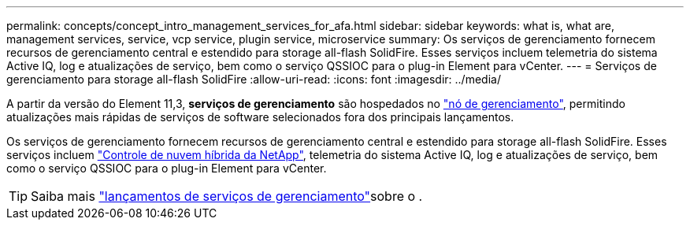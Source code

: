 ---
permalink: concepts/concept_intro_management_services_for_afa.html 
sidebar: sidebar 
keywords: what is, what are, management services, service, vcp service, plugin service, microservice 
summary: Os serviços de gerenciamento fornecem recursos de gerenciamento central e estendido para storage all-flash SolidFire. Esses serviços incluem telemetria do sistema Active IQ, log e atualizações de serviço, bem como o serviço QSSIOC para o plug-in Element para vCenter. 
---
= Serviços de gerenciamento para storage all-flash SolidFire
:allow-uri-read: 
:icons: font
:imagesdir: ../media/


[role="lead"]
A partir da versão do Element 11,3, *serviços de gerenciamento* são hospedados no link:../concepts/concept_intro_management_node.html["nó de gerenciamento"], permitindo atualizações mais rápidas de serviços de software selecionados fora dos principais lançamentos.

Os serviços de gerenciamento fornecem recursos de gerenciamento central e estendido para storage all-flash SolidFire. Esses serviços incluem link:../concepts/concept_intro_solidfire_software_interfaces.html#netapp-element-plug-in-for-vcenter-server["Controle de nuvem híbrida da NetApp"], telemetria do sistema Active IQ, log e atualizações de serviço, bem como o serviço QSSIOC para o plug-in Element para vCenter.


TIP: Saiba mais link:https://kb.netapp.com/Advice_and_Troubleshooting/Data_Storage_Software/Management_services_for_Element_Software_and_NetApp_HCI/Management_Services_Release_Notes["lançamentos de serviços de gerenciamento"^]sobre o .
